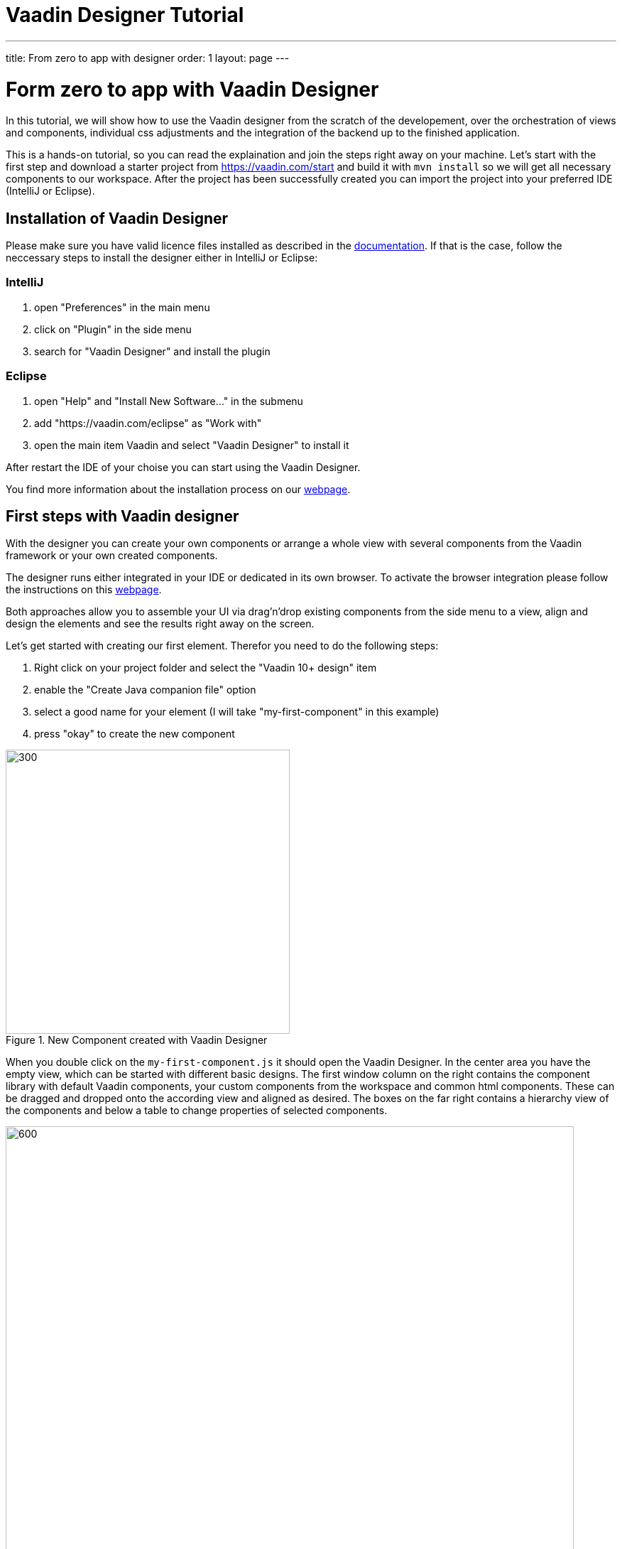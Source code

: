 = Vaadin Designer Tutorial

:type: text
:tags: Component, CSS, Java, Templating, Web Components
:description: This article shows how to do the first steps with the Vaadin Designer to create components and views and make it easy to design your application.
:repo:
:linkattrs:
:imagesdir: ./images
:related_tutorials:

---
title: From zero to app with designer
order: 1
layout: page
---

ifndef::imgdir[:imgdir: ../img]
[[from.zero.to.app.with.designer]]
= Form zero to app with Vaadin Designer

In this tutorial, we will show how to use the Vaadin designer from the scratch of the developement, over the orchestration of views and components, individual css adjustments and the integration of the backend up to the finished application.

This is a hands-on tutorial, so you can read the explaination and join the steps right away on your machine. Let's start with the first step and download a starter project from https://vaadin.com/start and build it with `mvn install` so we will get all necessary components to our workspace. After the project has been successfully created you can import the project into your preferred IDE (IntelliJ or Eclipse).

== Installation of Vaadin Designer
Please make sure you have valid licence files installed as described in the https://vaadin.com/docs/v14/designer/getting-started/designer-licensing.html[documentation]. If that is the case, follow the neccessary steps to install the designer either in IntelliJ or Eclipse:

=== IntelliJ
1. open "Preferences" in the main menu
2. click on "Plugin" in the side menu
3. search for "Vaadin Designer" and install the plugin

=== Eclipse
1. open "Help" and "Install New Software..." in the submenu
2. add "https://vaadin.com/eclipse" as "Work with"
3. open the main item Vaadin and select "Vaadin Designer" to install it

After restart the IDE of your choise you can start using the Vaadin Designer. 

You find more information about the installation process on our https://vaadin.com/docs/v14/designer/getting-started[webpage].

== First steps with Vaadin designer

With the designer you can create your own components or arrange a whole view with several components from the Vaadin framework or your own created components.

The designer runs either integrated in your IDE or dedicated in its own browser. To activate the browser integration please follow the instructions on this https://vaadin.com/labs/designer-chrome[webpage].

Both approaches allow you to assemble your UI via drag'n'drop existing components from the side menu to a view, align and design the elements and see the results right away on the screen.

Let's get started with creating our first element. Therefor you need to do the following steps:

1. Right click on your project folder and select the "Vaadin 10+ design" item
2. enable the "Create Java companion file" option
3. select a good name for your element (I will take "my-first-component" in this example)
4. press "okay" to create the new component

[[figure.designer.tutorial.new.vaadin.design]]
.New Component created with Vaadin Designer
image::images/designer-4-new-element.png[300, 400]

When you double click on the `my-first-component.js` it should open the Vaadin Designer. In the center area you have the empty view, which can be started with different basic designs. The first window column on the right contains the component library with default Vaadin components, your custom components from the workspace and common html components. These can be dragged and dropped onto the according view and aligned as desired. The boxes on the far right contains a hierarchy view of the components and below a table to change properties of selected components.

[[figure.designer.tutorial.new.vaadin.design]]
.Vaadin Designer integrated in your IDE
image::images/designer-4-ui.png[600, 800]

After creating the component you will see in the project explorer two generated files. `MyFirstComponent` is the java class for the component and `my-first-component.js` the corresponding polymer template.

In the `MyFirstComponent` class you will find a simple generated component stub, which can be extended programmatically. The `my-first-component.js` could be found in the `frontend` folder and extends a `PolymerElement`. 


== Create a Component

We are going to start with a simple component which let the user input his name and after click a submit button, a personal greeting message will be displayed on the screen.

Let's take the `Vertical` as a base layout in the designer and drag a `Vaadin Text Field`, `Primary Button` and a `label` on the view. The elements from the component menu might have a bit different names than you known like `Primary Button`, `Icon Text Field` or `Horizontal Layout Margin`. As you can see from the name, these are pre-styled components and I think that appearance can be derived from the name. After adding all component to the view, you might already notice, all components are arranged on the upper left side. 

[[figure.designer.tutorial.new.vaadin.design]]
.all components are added to the main layout
image::images/designer-4-first-design.png[300, 400]


To align the `vaadin-text-field` and the `vaadin-button` horizontally we need to add an additional `horizontal-layout` on top of the existing `vertical-layout` and add the text-field and the button to it.

[[figure.designer.tutorial.new.vaadin.design]]
.add theme as property to main layout
image::images/designer-4-change-hierarchy.gif[200, 400]

In the next step we detach the components from the edge of the main layout and bring some distance between them. Therefore I will add a `margin` theme to the main layout by selecting the `vaadin-vertical-layout` item in the "Outline" box and click on the "+" in the Properties box to add an additional item with the name "theme" and the value `marign`.

[[figure.designer.tutorial.new.vaadin.design]]
.add theme as property to main layout
image::images/designer-4-add-margin-property.png[200, 250]

In the next step we are going to change some of the component properties to adjust the styles accordingly. If you click on the `vaadin-text-field` in the "Outline" box it will open the associated component properties in the "Properties" box. Let's add a hint the text-field what the user should input here by set the value of the "placeholder" item for example to "input your name". After changing the value you will see the result right away in the designer. Next, let's set the theme of the button to "secondary" to make it less ocular and change the text of the button to "submit". Last but not least, remove the default value of the label.

[[figure.designer.tutorial.new.vaadin.design]]
.final design of the component
image::images/designer-4-final-design-component.png[200, 250]

Now we want to add some functionality to the components to display the input value in the label with the current time. If you open the class MyFirstComponent you will find a simple stub of the component with a default constructor and an interface of the template model.

[source, java]
.Content of MyFirstComponent 
----
@Tag("my-first-component")
@JsModule("./my-first-component.js")
public class MyFirstComponent extends PolymerTemplate<MyFirstComponent.MyFirstComponentModel> {

    //Creates a new MyFirstComponent.
    public MyFirstComponent() {
        // You can initialise any data required for the connected UI components here.
    }

    ...
}
----

To create a representation of the component in the MyFirstComponent, we need to click on the icon of the component in the Outline Box.

[[figure.designer.tutorial.new.vaadin.design]]
.icon to add component representation in Java class
image::images/designer-4-create-java-representation.png[200, 250]

This will create field in the MyFirstComponent class and can be used as an UI-Object as you might known from other Vaadin implementation work.

[source, java] 
----
@Id("vaadinTextField")
private TextField vaadinTextField;
----
.Representation of component in Java class

As an example how to integrate components from a designer in your Java application and interact with the backend, let's add the value of the `text-field` to the label and add a "Hello" String as well as the current date. In `MyFirstComponent` add the following lines of code to the constructor:

[source, java] 
----
label.setText(String.format("Hello %s, it is %s", //<1>
                        vaadinTextField.getValue(), //<2>
                        LocalDate.now().toString()))); //<3>
----

<1> define a string format with placeholder for the value of the text field and the current date  
<2> value of textfield
<3> current date as text

After adding the new component you view, you will see the following view:

[[figure.designer.tutorial.new.vaadin.design]]
.component after styling
image::images/designer-4-first-styled-design.png[200, 250]

Let's summarize what we did in the first part of this article. We created a new component, define basic design, added UI Elements to it and changed the hierachy and the styling.

In the step we are going to create our own view and add our own component on it.


=== Create a View
Since Vaadin 10 each UI component can be a view, as long it has the `@Route` annotation. To create a new view we do the same steps when creating a component. Right click in the project explorer and add a new "Vaadin 10+ Design". Vaadin Designer provides basic layouts to make the view building simple and easy.

As an example we create a component with a Java companion file called "MyFirstView" and select the "Header & footer" as a basic layout. It will create a `vertical-layout` with 3 sub-layouts for the header, footer and the content in it. In the design are, the header and footer will be displayed in gray. Let's a `h1`-element to the header and change the  and a `h4`-element to the footer.

[[figure.designer.tutorial.new.vaadin.design]]
.first view after styling
image::images/designer-4-first-view.png[200, 500]

In the next step we need to open the Java companion file and add the @Route annotation above the class name.

[source, java] 
----
@Tag("my-first-view")
@JsModule("./my-first-view.js")
@Route("first-view")
public class MyFirstView extends PolymerTemplate<MyFirstView.MyFirstViewModel> {
    ...
}
----
.add Route annotation to the view class

After starting the application server you can check the result calling http://localhost:8080/first-view in your browser. Now we can add our previously created component `my-first-component` to the center layout as well as a `vaadin-grid`. As you might know, to use the full strenght of the `vaadin-grid` we need to set a type of the item we want to show in the component. In our example we want to show the name of the people and the datetime when they submit they name. Therefor we need to create a simple bean with a string for the name and a datetime for the login time as instance variables. We can do it with a small inner class inside in the `MyFirstView`looking like this:

[source, java] 
----
 private class PersonDTO {
    private String name;
    private LocalDateTime time;

    //constructor, getter, setter
 }
----
.inner class for grid component

After creating the DTO class we create a component link for the `vaadin-grid` and `my-first-component` in the view class by clicking on the icon in the outline box.

[[figure.designer.tutorial.new.vaadin.design]]
.connect component in designer in view class
image::images/designer-4-connect-component.png[200, 300]

Now we can create columns for the "name" and the "submit-time" by using the API of the grid component. The columns won't be visible in the design view, because their got initialized during runtime and the corresponoding design show the uninitilazed component. In the second part of this article we show more details about how to create a Listing component with the designer. 

To show the results of the input in the `vaadin-grid` we will create a consumer in the `my-first-component` and add a code block to it which will be applied after clicking the submit button. All added items will be kept in a set.

[source, java] 
----
public class MyFirstView extends PolymerTemplate<MyFirstView.MyFirstViewModel> {
    
    //Component definitions
    ...

    private List<PersonDTO> personDTOSet = new ArrayList<>();

    public MyFirstView() {

        //add columns for "name" and "submit time" to grid
        vaadinGrid.addColumn(PersonDTO::getName).setHeader("Name");
        vaadinGrid.addColumn(PersonDTO::getSubmitTime).setHeader("Submit Time");

        //set code block which is applied after button click
        myFirstComponent.setPersonDTOConsumer(personDTO -> {
            personDTOSet.add(personDTO);
            vaadinGrid.getDataProvider().refreshAll();
        });
        vaadinGrid.setItems(personDTOSet);
    }

    public interface MyFirstViewModel extends TemplateModel { ... }

    public static class PersonDTO { ... }
}
----
.add columns to grid and set consumer to component

In the `my-first-component` we define a field for the consumer and an appropriate set-methode. Inside the submit button click handler we need to accept the value in the consumer.

[source, java] 
----
vaadinButton.addClickListener(buttonClickEvent -> {
            ...
            if (personDTOConsumer != null) {
                personDTOConsumer.accept(personDTO);
            }
        });
----
.accept the value in the consumer to add it the grid
